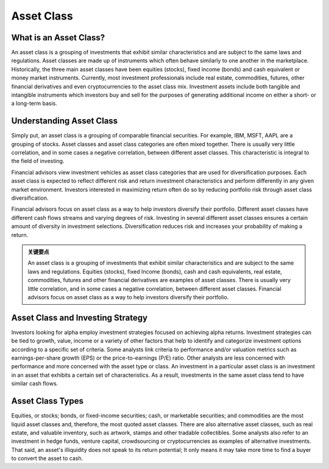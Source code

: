 ===============================================================
Asset Class 
===============================================================

What is an Asset Class? 
-------------------------------------------------------

An asset class is a grouping of investments that exhibit similar characteristics and are subject to the same laws and regulations. Asset classes are made up of instruments which often behave similarly to one another in the marketplace. Historically, the three main asset classes have been equities (stocks), fixed income (bonds) and cash equivalent or money market instruments. Currently, most investment professionals include real estate, commodities, futures, other financial derivatives and even cryptocurrencies to the asset class mix. Investment assets include both tangible and intangible instruments which investors buy and sell for the purposes of generating additional income on either a short- or a long-term basis.

Understanding Asset Class
-------------------------------------------------------

Simply put, an asset class is a grouping of comparable financial securities. For example, IBM, MSFT, AAPL are a grouping of stocks. Asset classes and asset class categories are often mixed together. There is usually very little correlation, and in some cases a negative correlation, between different asset classes. This characteristic is integral to the field of investing.

Financial advisors view investment vehicles as asset class categories that are used for diversification purposes. Each asset class is expected to reflect different risk and return investment characteristics and perform differently in any given market environment. Investors interested in maximizing return often do so by reducing portfolio risk through asset class diversification.

Financial advisors focus on asset class as a way to help investors diversify their portfolio. Different asset classes have different cash flows streams and varying degrees of risk. Investing in several different asset classes ensures a certain amount of diversity in investment selections. Diversification reduces risk and increases your probability of making a return.

.. admonition:: 关键要点

    An asset class is a grouping of investments that exhibit similar characteristics and are subject to the same laws and regulations.
    Equities (stocks), fixed Income (bonds), cash and cash equivalents, real estate, commodities, futures and other financial derivatives are examples of asset classes.
    There is usually very little correlation, and in some cases a negative correlation, between different asset classes.
    Financial advisors focus on asset class as a way to help investors diversify their portfolio.

Asset Class and Investing Strategy
-------------------------------------------------------

Investors looking for alpha employ investment strategies focused on achieving alpha returns. Investment strategies can be tied to growth, value, income or a variety of other factors that help to identify and categorize investment options according to a specific set of criteria. Some analysts link criteria to performance and/or valuation metrics such as earnings-per-share growth (EPS) or the price-to-earnings (P/E) ratio. Other analysts are less concerned with performance and more concerned with the asset type or class. An investment in a particular asset class is an investment in an asset that exhibits a certain set of characteristics. As a result, investments in the same asset class tend to have similar cash flows.


Asset Class Types
-------------------------------------------------------

Equities, or stocks; bonds, or fixed-income securities; cash, or marketable securities; and commodities are the most liquid asset classes and, therefore, the most quoted asset classes. There are also alternative asset classes, such as real estate, and valuable inventory, such as artwork, stamps and other tradable collectibles. Some analysts also refer to an investment in hedge funds, venture capital, crowdsourcing or cryptocurrencies as examples of alternative investments. That said, an asset's illiquidity does not speak to its return potential; It only means it may take more time to find a buyer to convert the asset to cash.


